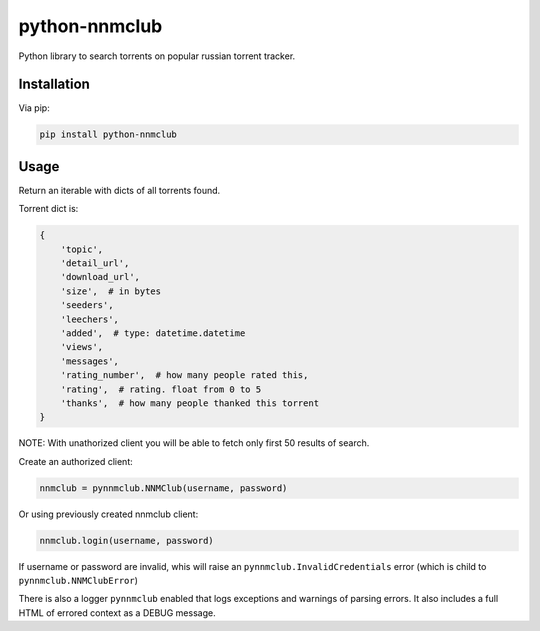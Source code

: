python-nnmclub
**************

.. image:: https://travis-ci.org/sashgorokhov/python-nnmclub.svg?branch=master
    :target: https://travis-ci.org/sashgorokhov/python-nnmclub

Python library to search torrents on popular russian torrent tracker.

Installation
============

Via pip:

.. code-block:: shell

    pip install python-nnmclub

Usage
=====

.. code-block:: python
    import pynnmclub

    nnmclub = pynnmclub.NNMClub()
    results = nnmclub.search("Iron Man")

Return an iterable with dicts of all torrents found.

Torrent dict is:

.. code-block:: python

    {
        'topic',
        'detail_url',
        'download_url',
        'size',  # in bytes
        'seeders',
        'leechers',
        'added',  # type: datetime.datetime
        'views',
        'messages',
        'rating_number',  # how many people rated this,
        'rating',  # rating. float from 0 to 5
        'thanks',  # how many people thanked this torrent
    }

NOTE: With unathorized client you will be able to fetch only first 50 results of search.

Create an authorized client:

.. code-block:: python

    nnmclub = pynnmclub.NNMClub(username, password)

Or using previously created nnmclub client:

.. code-block:: python

    nnmclub.login(username, password)

If username or password are invalid, whis will raise an ``pynnmclub.InvalidCredentials`` error
(which is child to ``pynnmclub.NNMClubError``)

There is also a logger ``pynnmclub`` enabled that logs exceptions and warnings of parsing errors.
It also includes a full HTML of errored context as a DEBUG message.